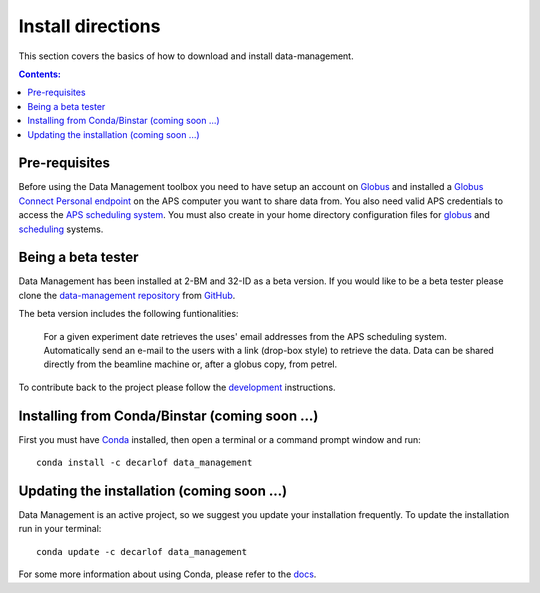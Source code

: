 ==================
Install directions
==================

This section covers the basics of how to download and install data-management.

.. contents:: Contents:
   :local:

Pre-requisites
==============

Before using the Data Management toolbox  you need to have setup an account 
on `Globus <https://www.globus.org/>`__ and installed a 
`Globus Connect Personal endpoint <https://www.globus.org/globus-connect-personal/>`__
on the APS computer you want to share data from. You also need valid 
APS credentials to access the `APS scheduling system <https://schedule.aps.anl.gov/>`__.
You must also create in your home directory configuration files for `globus <https://github.com/decarlof/data-management/blob/master/config/globus.ini>`__ and `scheduling <https://github.com/decarlof/data-management/blob/master/config/credentials.ini>`__ systems.

Being a beta tester
===================

Data Management has been installed at 2-BM and 32-ID as a beta version. If you would like 
to be a beta tester please clone the `data-management repository <https://github.com/decarlof/data-management>`__ 
from `GitHub <https://github.com>`_.

The beta version includes the following funtionalities:

    For a given experiment date retrieves the uses' email addresses from the APS scheduling system.
    Automatically send an e-mail to the users with a link (drop-box style) to retrieve the data.
    Data can be shared directly from the beamline machine or, after a globus copy, from petrel.

To contribute back to the project please follow the `development <http://img-data-management.readthedocs.org/en/latest/source/devguide.html>`_
instructions.
 
Installing from Conda/Binstar (coming soon ...)
===============================================

First you must have `Conda <http://continuum.io/downloads>`_ 
installed, then open a terminal or a command prompt window and run::

    conda install -c decarlof data_management


Updating the installation  (coming soon ...)
============================================

Data Management is an active project, so we suggest you update your installation 
frequently. To update the installation run in your terminal::

    conda update -c decarlof data_management

For some more information about using Conda, please refer to the 
`docs <http://conda.pydata.org/docs>`__.
    
